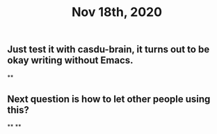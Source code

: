 #+TITLE: Nov 18th, 2020

** Just test it with casdu-brain, it turns out to be okay writing without Emacs.
**
** Next question is how to let other people using this?
**
**

